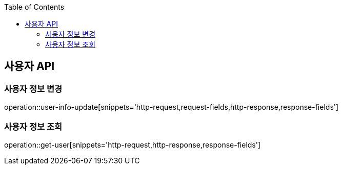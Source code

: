 :doctype: book
:icons: font
:source-highlighter: highlightjs
:toc: left
:toclevels: 3
:leveloffset: 1
:secttlinks:

[[사용자-API]]
= 사용자 API

[[사용자_정보-변경]]
== 사용자 정보 변경
operation::user-info-update[snippets='http-request,request-fields,http-response,response-fields']

[[사용자_정보-조회]]
== 사용자 정보 조회
operation::get-user[snippets='http-request,http-response,response-fields']